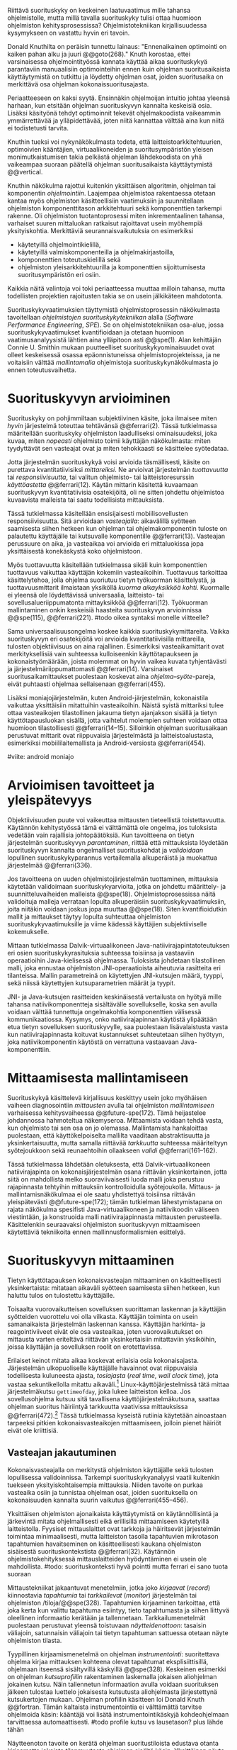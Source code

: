 
Riittävä suorituskyky on keskeinen laatuvaatimus mille tahansa
ohjelmistolle, mutta millä tavalla suorituskyky tulisi ottaa huomioon
ohjelmiston kehitysprosessissa? Ohjelmistotekniikan kirjallisuudessa
kysymykseen on vastattu hyvin eri tavoin.

Donald Knuthilta on peräisin tunnettu lainaus: "Ennenaikainen
optimointi on kaiken pahan alku ja juuri @@goto(268)."  Knuth
korostaa, ettei varsinaisessa ohjelmointityössä kannata käyttää aikaa
suorituskykyä parantaviin manuaalisiin optimointeihin ennen kuin
ohjelman suoritusaikaista käyttäytymistä on tutkittu ja löydetty
ohjelman osat, joiden suoritusaika on merkittävä osa ohjelman
kokonaissuoritusajasta.
# todo: mitä knuthin artikkeli itse asiassa käsittelee?



Periaatteeseen on kaksi syytä. Ensinnäkin ohjelmoijan intuitio johtaa
yleensä harhaan, kun etsitään ohjelman suorituskyvyn kannalta
keskeisiä osia. Lisäksi käsityönä tehdyt optimoinnit tekevät
ohjelmakoodista vaikeammin ymmärrettävää ja ylläpidettävää, joten
niitä kannattaa välttää aina kun niitä ei todistetusti tarvita.

Knuthin tueksi voi nykynäkökulmasta todeta, että
laitteistoarkkitehtuurien, optimoivien kääntäjien, virtuaalikoneiden
ja suoritusympäristön yleisen monimutkaistumisen takia pelkästä
ohjelman lähdekoodista on yhä vaikeampaa suoraan päätellä ohjelman
suoritusaikaista käyttäytymistä @@vertical.

# TODO esimerkki lähteistä (java vertical profiling)
# lisää lähteitä?

Knuthin näkökulma rajottui kuitenkin yksittäisen algoritmin, ohjelman
tai komponentin /ohjelmointiin/. Laajempaa ohjelmistoa rakentaessa
otetaan kantaa myös ohjelmiston käsitteellisiin vaatimuksiin ja
suunnitellaan ohjelmiston komponenttitason arkkitehtuuri sekä
komponenttien tarkempi rakenne. Oli ohjelmiston tuotantoprosessi miten
inkrementaalinen tahansa, varhaiset suuren mittaluokan ratkaisut
rajoittavat usein myöhempiä yksityiskohtia. Merkittäviä
seurannaisvaikutuksia on esimerkiksi

- käytetyillä ohjelmointikielillä,
- käytetyillä valmiskomponenteilla ja ohjelmakirjastoilla,
- komponenttien toteutuskielillä sekä
- ohjelmiston yleisarkkitehtuurilla ja komponenttien sijoittumisesta
  suoritusympäristön eri osiin.
  
Kaikkia näitä valintoja voi toki periaatteessa muuttaa milloin
tahansa, mutta todellisten projektien rajoitusten takia se on usein
jälkikäteen mahdotonta.
  
# comment: lähde edelliseen?

Suorituskykyvaatimuksien täyttymistä ohjelmistoprosessin näkökulmasta
tavoitellaan /ohjelmistojen suorituskykytekniikan/ alalla (/Software
Performance Engineering/, /SPE/). Se on ohjelmistotekniikan osa-alue,
jossa suorituskykyvaatimukset kvantifioidaan ja otetaan huomioon
vaatimusanalyysistä lähtien aina ylläpitoon asti @@spe(1). Alan
kehittäjän Connie U. Smithin mukaan puutteelliset
suorituskykyominaisuudet ovat olleet keskeisessä osassa
epäonnistuneissa ohjelmistoprojekteissa, ja ne voitaisiin välttää
/mallintamalla/ ohjelmistoja suorituskykynäkökulmasta jo ennen
toteutusvaihetta.

* Suorituskyvyn arvioiminen
# todo: arvioiminen &mallintaminen vs. mittaaminen/mittari
# todo: another indice: memory use!
# (kielenkäyttö)
Suorituskyky on pohjimmiltaan subjektiivinen käsite, joka ilmaisee
miten /hyvin/ järjestelmä toteuttaa tehtävänsä @@ferrari(2). Tässä
tutkielmassa määritellään suorituskyky ohjelmiston laadulliseksi
ominaisuudeksi, joka kuvaa, miten /nopeasti/ ohjelmisto toimii
käyttäjän näkökulmasta: miten tyydyttävät sen vasteajat ovat ja miten
tehokkaasti se käsittelee syötedataa.

Jotta järjestelmän suorituskykyä voisi arvioida täsmällisesti, käsite
on purettava kvantitatiivisiksi /mittareiksi/.  Ne arvioivat
järjestelmän /tuottavuutta/ tai /responsiivisuutta/, tai valitun
ohjelmisto- tai laitteistoresurssin /käyttöastetta/ @@ferrari(12).
Käytän mittarin käsitettä kuvaamaan suorituskyvyn kvantitatiivisia
osatekijöitä, oli ne sitten johdettu ohjelmistoa kuvaavista malleista
tai saatu todellisista mittauksista.

Tässä tutkielmassa käsitellään ensisijaisesti mobiilisovellusten
responsiivisuutta. Sitä arvioidaan /vasteajalla/: aikavälillä syötteen
saamisesta siihen hetkeen kun ohjelman tai ohjelmakomponentin tuloste
on palautettu käyttäjälle tai kutsuvalle komponentille
@@ferrari(13). Vasteajan perussuure on aika, ja vasteaikaa voi
arvioida eri mittaluokissa jopa yksittäisestä konekäskystä koko
ohjelmistoon.

Myös tuottavuutta käsitellään tutkielmassa sikäli kuin komponenttien
tuottavuus vaikuttaa käyttäjän kokemiin vasteaikoihin. Tuottavuus
tarkoittaa käsittelytehoa, jolla ohjelma suoriutuu tietyn työkuorman
käsittelystä, ja tuottavuusmittarit ilmaistaan yksiköllä /kuorma
aikayksikköä kohti/. Kuormalle ei yleensä ole löydettävissä
universaalia, laitteisto- tai sovellusalueriippumatonta mittayksikköä
@@ferrari(12). Työkuorman mallintaminen onkin keskeisiä haasteita
suorituskyvyn arvioinnissa @@spe(115), @@ferrari(221).
#todo oikea syntaksi monelle viitteelle?

Sama universaalisuusongelma koskee kaikkia suorituskykymittareita.
Vaikka suorituskyvyn eri osatekijöitä voi arvioida kvantitatiivisilla
mittareilla, tulosten objektiivisuus on aina rajallinen. Esimerkiksi
vasteaikamittarit ovat merkityksellisiä vain suhteessa kulloiseenkin
käyttötapaukseen ja kokonaistyömäärään, joista molemmat on hyvin
vaikea kuvata tyhjentävästi ja järjestelmäriippumattomasti
@@ferrari(14). Varsinaiset suoritusaikamittaukset puolestaan koskevat
aina /ohjelma--syöte/-pareja, eivät puhtaasti ohjelmaa sellaisenaan
@@ferrari(455).

Lisäksi moniajojärjestelmän, kuten Android-järjestelmän, kokonaistila
vaikuttaa yksittäisiin mitattuihin vasteaikoihin. Näistä syistä
mittariksi tulee ottaa vasteaikojen tilastollinen jakauma tietyn
ajanjakson sisällä ja tietyn käyttötapausluokan sisällä, jotta
vaihtelut molempien suhteen voidaan ottaa huomioon tilastollisesti
@@ferrari(14--15). Silloinkin ohjelman suoritusaikaan perustuvat
mittarit ovat riippuvaisia järjestelmästä ja laitteistoalustasta,
esimerkiksi mobiililaitemallista ja Android-versiosta
@@ferrari(454).

#viite: android moniajo
# mainitse vielä mittaus vs. mallinnus

* Arvioimisen tavoitteet ja yleispätevyys
# todo: käsittelee oikeastaan /mittaamisen/ tavoitteita
Objektiivisuuden puute voi vaikeuttaa mittausten tieteellistä
toistettavuutta. Käytännön kehitystyössä tämä ei välttämättä ole
ongelma, jos tuloksista vedetään vain rajallisia johtopäätöksiä. Kun
tavoitteena on tietyn järjestelmän suorituskyvyn /parantaminen/,
riittää että mittauksista löydetään suorituskyvyn kannalta
ongelmalliset suorituskohdat ja /validoidaan/ lopullinen
suorituskykyparannus vertailemalla alkuperäistä ja muokattua
järjestelmää @@ferrari(336).

# ferrari 224: arvioidaan kriteereitä (workload-) malleille

Jos tavoitteena on uuden ohjelmistojärjestelmän tuottaminen,
mittauksia käytetään validoimaan suorituskykyarvioita, jotka on
johdettu määrittely- ja suunnitteluvaiheiden malleista
@@spe(18). Ohjelmistoprosessissa näitä validoituja malleja verrataan
lopulta alkuperäisiin suorituskykyvaatimuksiin, joita niitäkin voidaan
joskus jopa muuttaa @@spe(18). Siten kvantifioidutkin mallit ja
mittaukset täytyy lopulta suhteuttaa ohjelmiston
suorituskykyvaatimuksille ja viime kädessä käyttäjien subjektiiviselle
kokemukselle.

# todo: varmista lopuksi että tämä on näin
Mittaan tutkielmassa Dalvik-virtuaalikoneen
Java-natiivirajapintatoteutuksen eri osien suorituskykyrasituksia
suhteessa toisiinsa ja vastaaviin operaatioihin Java-kielisessä
ohjelmassa. Tuloksista johdetaan tilastollinen malli, joka ennustaa
ohjelmiston JNI-operaatioista aiheutuvia rasitteita eri
tilanteissa. Mallin parametreinä on käytettyjen JNI-kutsujen määrä,
tyyppi, sekä niissä käytettyjen kutsuparametrien määrät ja tyypit.

JNI- ja Java-kutsujen rasitteiden keskinäisestä vertailusta on hyötyä
mille tahansa natiivikomponentteja sisältävälle sovellukselle, koska
sen avulla voidaan välttää tunnettuja ongelmakohtia komponenttien
välisessä kommunikaatiossa. Kysymys, onko natiivirajapinnan käytöstä
ylipäätään etua tietyn sovelluksen suorituskyvylle, saa puolestaan
lisävalaistusta vasta kun natiivirajapinnasta koituvat kustannukset
suhteutetaan siihen hyötyyn, joka natiivikomponentin käytöstä on
verrattuna vastaavaan Java-komponenttiin.
# end todo

* Mittaamisesta mallintamiseen
Suorituskykyä käsittelevä kirjallisuus keskittyy usein joko myöhäisen
vaiheen diagnosointiin /mittausten/ avulla tai ohjelmiston
/mallintamiseen/ varhaisessa kehitysvaiheessa @@future-spe(172). Tämä
heijastelee johdannossa hahmoteltua näkemyseroa. Mittaamista voidaan
tehdä vasta, kun ohjelmisto tai sen osa on jo olemassa. Mallintamista
hankaloittaa puolestaan, että käyttökelpoiselta mallilta vaaditaan
abstraktisuutta ja yksinkertaisuutta, mutta samalla riittävää
/tarkkuutta/ suhteessa määriteltyyn syötejoukkoon sekä reunaehtoihin
ollaakseen /validi/ @@ferrari(161--162).

Tässä tutkielmassa lähdetään oletuksesta, että Dalvik-virtuaalikoneen
natiivirajapinta on kokonaisjärjestelmän osana riittävän
yksinkertainen, jotta siitä on mahdollista melko suoraviivaisesti
luoda malli joka perustuu rajapinnasta tehtyihin mittauksiin
kontrolloidulla syötejoukolla. Mittaus- ja mallintamisnäkökulmaa ei
ole saatu yhdistettyä toisiinsa riittävän yleispätevästi
@@future-spe(172); tämän tutkielman lähestymistapana on rajata
näkökulma spesifisti Java-virtuaalikoneen ja natiivikoodin väliseen
viestintään, ja konstruoida malli natiivirajapinnasta mittausten
perusteella. Käsittelenkin seuraavaksi ohjelmiston suorituskyvyn
mittaamiseen käytettäviä tekniikoita ennen mallinnusformalismien
esittelyä.
   
* Suorituskyvyn mittaaminen
Tietyn käyttötapauksen kokonaisvasteajan mittaaminen on
käsitteellisesti yksinkertaista: mitataan aikaväli syötteen saamisesta
siihen hetkeen, kun haluttu tulos on tulostettu käyttäjälle.
# lähde: ferrari alkusivut? spe-book?
Toisaalta vuorovaikutteisen sovelluksen suorittaman laskennan ja
käyttäjän syötteiden vuorottelu voi olla vilkasta. Käyttäjän toiminta
on usein samanaikaista järjestelmän laskennan kanssa. Käyttäjän
harkinta- ja reagointiviiveet eivät ole osa vasteaikaa, joten
vuorovaikutukset on mittausta varten eriteltävä riittävän
yksinkertaisiin mitattaviin yksiköihin, joissa käyttäjän ja
sovelluksen roolit on erotettavissa.
# lähde tuohon

Erilaiset keinot mitata aikaa koskevat erilaisia osia
kokonaisajasta. Järjestelmän ulkopuoliselle käyttäjälle havainnot ovat
riippuvaisia todellisesta kuluneesta ajasta, /tosiajasta/ (/real
time/, /wall clock time/), jota vastaa sekuntikellolla mitattu
aikaväli.[fn:bar] Linux-käyttöjärjestelmissä tätä mittaa
järjestelmäkutsu =gettimeofday=, joka lukee laitteiston kelloa. Jos
sovellusohjelma kutsuu sitä tavallisena käyttöjärjestelmäkutsuna,
saattaa ohjelman suoritus häiriintyä tarkkuutta vaativissa
mittauksissa @@ferrari(472).[fn:gettimeofday] Tässä tutkielmassa
kyseistä rutiinia käytetään ainoastaan tarpeeksi pitkien
kokonaisvasteaikojen mittaamiseen, jolloin pienet häiriöt eivät ole
kriittisiä.
# todo tarkista onko androidissa tarkka userspace gettimeofday (arm)
# todo tosiaika?

[fn:bar] Toisaalta käyttäjä voi kokea jopa yhtäsuuriksi mitatut
vasteajat erilaisiksi, jos työn etenemistä osoittava
käyttöliittymäelementti etenee eri tavalla @@progressbar.
# todo lue ja varmista että lähde sanoo näin ;)

[fn:gettimeofday] Joissakin laitteistoissa kyseistä Linuxin palvelua
voi kutsua vähäisellä rasitteella siirtymättä kernelin suoritustilaan.
# lähde vdso etc.

Tässä tutkielmassa kaikki suorituskykyä parantavat ratkaisut tähtäävät
/oleellisten käyttötapausten lyhentyneeseen vasteaikaan tosiaikana
mitattuna/. Tarkemman suorituskykyanalyysin kannalta pelkkä tosiajan
käyttäminen ei kuitenkaan aina ole riittävää. Linux ja muut
käyttöjärjestelmät pitävät kirjaa myös /sovellusajasta/ (Linuxissa
/user time/), eli ajasta, jonka sovellusprosessi viettää aktiivisesti
tavallisessa suoritustilassa käyttöjärjestelmäytimen ulkopuolella
(/unprivileged mode/, /user mode/). Toinen osa sovellusprosessin
suoritusajasta, järjestelmäaika (/system time/), vietetään
käyttöjärjestelmäytimen sisällä palveluissa, joita sovellus on
eksplisiittisesti kutsunut.
# todo lähteet + lievennä Linux-spesifisyys

Aika, joka kuluu I/O- tai muita palveluita odottaessa, lasketaan
tosiaikaan muttei sovellus- tai järjestelmäaikaan. Käyttäjän kannalta
esimerkiksi I/O-operaatioden odottelulla on selvästi suuri
merkitys. Sovellus- ja järjestelmäaika yhdessä vastaavat sovelluksen
/suoritinaikaa/ (/CPU time/), koska niihin kuuluu ainoastaan prosessin
aktiivinen suoritusaika. Tutkielmassa oletetaan, että suoritinaika on
natiivirajapinnan rasitteiden oleellisin osatekijä, mutta tosiaikaa
mittaamalla varmistetaan, etteivät suoritinajan ulkopuoliset
merkittävät viiveet jää huomiotta.

Kuten aina, vasteaikojen mittaamisen kohde on aina
ohjelma--syöte -pari, joten sopivien syötteiden käyttäminen
mittauksissa on tärkeää @@ferrari(455).

** Vasteajan jakautuminen
Kokonaisvasteajalla on merkitystä ohjelmiston käyttäjälle sekä
tulosten lopullisessa validoinnissa. Tarkempi suorituskykyanalyysi
vaatii kuitenkin tuekseen yksityiskohtaisempia mittauksia. Niiden
tavoite on purkaa vasteaika osiin ja tunnistaa ohjelman osat, joiden
suorituksella on kokonaisuuden kannalta suurin vaikutus
@@ferrari(455--456).

Yksittäisen ohjelmiston ajonaikaista käyttäytymistä on
käytännöllisintä ja järkevintä mitata ohjelmallisesti eikä
erillisillä mittaamiseen käytetyillä laitteistolla. Fyysiset
mittauslaittet ovat tarkkoja ja häiritsevät järjestelmän toimintaa
minimaalisesti, mutta laitteiston tasolla tapahtuvien mikrotason
tapahtumien havaitseminen on käsitteellisesti kaukana ohjelmiston
sisäisestä suorituskontekstista @@ferrari(32). Käytännön
ohjelmistokehityksessä mittauslaitteiden hyödyntäminen ei usein
ole mahdollista.
#todo: suorituskonteksti hyvä pointti mutta ferrari ei sano tuota suoraan

Mittaustekniikat jakaantuvat menetelmiin, jotka joko /kirjaavat/
(/record/) kiinnostavia /tapahtumia/ tai /tarkkailevat/ (/monitor/)
järjestelmän tai ohjelmiston /tiloja/@@spe(328). Tapahtumien
kirjaaminen tarkoittaa, että joka kerta kun valittu tapahtuma
esiintyy, tieto tapahtumasta ja siihen liittyvä oleellinen informaatio
kerätään ja tallennetaan. Tarkkailumenetelmät puolestaan perustuvat
yleensä toistuvaan /näytteidenottoon/: tasaisin väliajoin, satunnaisin
väliajoin tai tietyn tapahtuman sattuessa otetaan näyte ohjelmiston
tilasta.

Tyypillinen kirjaamismenetelmä on ohjelman /instrumentointi/:
suoritettava ohjelma kirjaa mittauksen kohteena olevat tapahtumat
eksplisiittisillä, ohjelmaan itseensä sisältyvillä käskyillä
@@spe(328).  Keskeinen esimerkki on ohjelman /kutsuprofiilin/
rakentaminen laskemalla jokaisen aliohjelman jokainen kutsu. Näin
tallennetun informaation avulla voidaan suorituksen jälkeen tulostaa
luettelo jokaisesta kutsutusta aliohjelmasta järjestettynä
kutsukertojen mukaan. Ohjelman profiilin käsitteen loi Donald Knuth
@@fortran. Tämän kaltaista instrumentointia ei välttämättä tarvitse
ohjelmoida käsin: kääntäjä voi lisätä instrumentointikäskyjä
kohdeohjelmaan tarvittaessa automaattisesti.
#todo profile kutsu vs lausetason?  plus lähde tähän
# knuth irrallinen > siirrä myöhemmäksi

Näytteenoton tavoite on kerätä ohjelman suoritustiloista edustava
otanta kirjaamatta jokaista tilanmuutosta ohjelman sisältä käsin.
Yksittäinen näyte voidaan ottaa esimerkiksi tosiaikakellon aiheuttaman
keskeytyksen laukaisemana, ja näytteeseen voidaan tallentaa
esimerkiksi suorituksessa olleen konekäskyn osoite.

Instrumentoinnin ja näytteenoton avulla ohjelman suoritusajan
jakautumisesta aliohjelmiin tai jopa yksittäisiin konekäskyihin
voidaan siis periaatteessa saada hyvinkin tarkkoja mittauksia.
Ennenaikaista optimointia loppuun asti vältelleet ohjelmistokehittäjät
voivat näin tutkia vaikkapa missä aliohjelmissa suoritin viettää
suurimman osan ajastaan. Algoritmeja muuttamalla, tietorakenteita
vaihtamalla tai ohjelmaa muuten muokkaamalla näitä /kuumia kohtia/
(/hot spot/) voidaan optimoida -- tai vähentää niiden kutsukohtia.

** Mittausten toteuttaminen
Instrumentoitua ohjelmaa voi suorittaa normaalisti samassa
ympäristössä, jossa tuotantosovellukset tavallisestikin suoritetaan,
eli Android-laitteessa. Täysipainoinen näytteenotto sen sijaan vaatii
käyttöjärjestelmältä tukea näytteenoton suorittamiselle tiettyjen
laitteistokeskeytysten tapahtuessa. Tämä käyttöjärjestelmän toiminto
pohjautuu laskureihin ja keskeytyksiin, jotka on varta vasten
sisäänrakennettu suorittimiin. Esimerkiksi ARM-suorittimet voi asettaa
laskemaan kuluneita suoritinsyklejä, väärin ennustettuja
suoritushaaroja, muistihakuja sekä muita tapahtumia. Kun valittu
tapahtumamäärä on ylittynyt, keskeytys käynnistää
käyttöjärjestelmäytimen mittausrutiinin.
# todo arm-lähde (virallinen dokkari)
# todo 

Vaihtoehto normaalin suoritusympäristön käyttämiselle on
/virtualisointi/, jossa pelkkä sovellus tai koko ohjelmistoympäristö
käyttöjärjestelmineen suoritetaan ohjelmallisessa
virtuaalikoneessa. Tällöin virtuaalikoneeseen voi periaatteessa
ohjelmoida mitä tahansa räätälöityjä mittauksia.[fn:vm] Olen rajannut
virtualisointimenetelmät tutkielman ulkopuolelle, sillä tavallisessa
Android-laitteessa tehtävät mittaukset antavat kaikki tarvittavat
tulokset, ja virtualisoitu suoritusympäristö voi käyttäytymiseltään
erota todellisista laitteista tavoilla, joiden toteaminen kuitenkin
edellyttäisi mittauksia myös todellisessa ympäristössä.[fn:valgrind]

Myös Androidin Java-virtuaalikoneessa Dalvikissa on ohjelmien
ajonaikaista käyttäytymistä kirjaavia toimintoja, joiden mittauksiin
Androidin kehitysympäristön suorituskykytyökalut perustuvat. Dalvik
mittaa kuitenkin Java-ohjelman metodien sekä natiivialiohjelmien
suoritusaikoja, siinä missä tämän tutkielman tarkoituksena on tutkia
Dalvikin itsensä suorituskykyä: Javan natiivirajapinnan toteutus on
osa virtuaalikonetta.

Tutkielman mittaukset suoritetaan näytteenottotekniikalla, Linuxin
/perf/-työkalujen avulla. Android-laitteeseen on asennettu räätälöity
Linux-ydin joka tukee suorituskykylaskurien käyttöä. Itse mittaukset
suoritetaan ytimen ulkopuolisilla /perf/-työkaluilla.

[fn:vm] Esimerkki virtualisoinnista on Androidin oma /emulaattori/,
joka perustuu QEMU-virtuaalikoneeseen. Se on emulaattori, sillä se
mallintaa Androidin laitteistoarkkitehtuuria eri laitteistolla,
tavallisella mikrotietokoneella. Valgrind-työkalu, jota tavallisimmin
käytetään muistinhallinnan virheidenjäljitykseen, tukee myös
suorituskykyprofilointia. Androidin tapauksessa Valgrind
käännettäisiin Androidin suoritusympäristöön.
# lähde !!
[fn:valgrind] Sovelluksen suorittaminen esimerkiksi
Valgrind-virtuaalikoneessa on merkittävästi normaalia hitaampaa.


** Mittaustekniikoiden valintaperusteista
Eri mittaustekniikoilla on hyvät ja huonot puolensa. Instrumentointi
ei vaadi minkäänlaista erityistukea järjestelmältä, mutta edellyttää
kuitenkin instrumentoitavien ohjelmien uudelleen kääntämistä ja usein
myös niiden muokkaamista käsin. Käsin tai metaohjelmoinnin avulla
lisätyllä instrumentoinnilla saadaan kirjattua yksityiskohtaisinta
tietoa ohjelmiston sisäisestä tilasta ja sovellusaluekohtaisesta
informaatiosta: esimerkiksi siitä, minkä tyyppiset parametrit ovat
yleisimpiä tietyissä kutsuissa tai mitkä ovat lähetettyjen viestien
yleisimmät pituudet ja jopa sisällöt. Pelkällä kääntäjän lisäämällä
ei-sovelluskohtaisella instrumentaatiolla saadaan myös tietoa, jota ei
muilla tekniikoilla tavoita: jokaisen aliohjelman kutsujen määrä ja
jokaisen kutsun vasteaika.

Instrumentaatio on tavallaan kattavin mittausmenetelmä, sillä
jokaisesta mielenkiintoisesta tapahtumasta saadaan periaatteessa
kirjattua tarvittava informaatio. Erityisesti vasteaikojen suhteen
ongelmaksi kuitenkin muodostuu se, että instrumentointi aina
/häiritsee/ enemmän tai vähemmän suoritettavan ohjelman
toimintaa. Toisin sanoen mittauskohteena onkin instrumentoitu eikä
alkuperäinen ohjelma. Jos vasteaikoja mitataan tihein väliajoin
käyttöjärjestelmäkutsulla, joka palauttaa järjestelmän kellon arvon,
saattaa tämä kutsu ja sen aiheuttama prosessin tilamuutos vaikuttaa
ohjelman käyttäytymiseen merkittävästi, vaikka kutsujen suorittamiseen
kuluvan ajan vähentäisikin tuloksista.
# pertrubation problem
# lähteitä ferrari, smith, java vertical profiling?

Toisaalta, jos ohjelmiston suorituskyvyn seuraaminen katsotaan osaksi
sen normaalia toimintaa, ja instrumentointikäskyt ovat oleellinen osa
tuontakäytössä suoritettavaa ohjelmistoa, häirinnän ongelma
katoaa. Tämä lienee käytännöllisintä laajoissa palvelinohjelmistoissa
-- yksittäisten käyttäjien mobiililaitteissa suoritettavien
sovellusohjelmien jatkuva suorituskykyseuranta ei usein tule
kyseeseen, vaan mahdolliset instrumentointikäskyt poistetaan
tuotantoversiota rakennettaessa.

Häirinnän ongelma on vähäisempi näytteenottotekniikoissa, sillä
käyttöjärjestelmä keskeyttää ohjelman toiminnan suhteellisen harvoin.
Näytteenoton aiheuttama häirintä jää tilastollisesti
pieneksi. Näytteenotossa tutkittavan ohjelmiston tilaa pitää kuitenkin
tulkita ohjelmiston itsensä ulkopuolelta, joten käytännössä analyysin
pohjana on suorittimen tila näytteenottohetkellä: käskyosoittimen
(/program counter/), muiden rekisterien sekä pinon sisällöt.

Pelkän käskyosoittimen käyttöä suorituskykyanalyysin perustana on
kritisoitu. Käskyosoitinnäytteiden avulla saadaan kyllä selville,
missä ohjelman osassa suoritin viettää eniten aikaa. Näin on kuitenkin
vaikea hahmottaa laajempaa suorituskontekstia, joka selittäisi mistä
eniten suoritusaikaa käyttävää aliohjelmaa on
kutsuttu. Suorituskykypullonkaulojen syiden merkityksellisempi
analyysi vaatii lähtökohdakseen oikean abstraktiotason. Käytännössä
yhden yksittäisen kutsuja aiheuttavan kohdan muuttaminen korkeammalla
kutsupinossa voi siirtää matalamman tason suorituskriittiset kohdat
aivan muualle.
# dunlavey

Tämän vuoksi käyttökelpoinen näytteenotto vaatii kutsupinon
uudelleenrakentamista pinon sisällöstä otetuista raakanäytteistä.  Nyt
aliohjelman /A/ kustannuksiin voidaan laskea mukaan kaikki näytteet,
joiden kutsupinoissa /A/ esiintyy, vaikka näytteen aikana suoritin
olikin suorittamassa toista aliohjelmaa /C/. Proseduraalisessa
ohjelmointiparadigmassa on nimittäin usein mielekästä nähdä
aliohjelman /A/ ilmentämä abstraktio myös sellaisen laskennan syynä,
joka tapahtuu aliohjelmassa /C/ esimerkiksi kutsuketjun /((A, B), (B,
C))/ välityksellä. Yksinkertaisessa yksisäikeisessä ohjelmassa
pääohjelman kontolle laskettaisiin siis /kaikki/ suoritus. Käytännössä
mielekäs abstraktiotaso näytteiden analyysille löytyy
tilannekohtaisesti jostakin pääohjelman ja suoritettavan kohdan
väliltä kutsupinosta.

Profilointityökaluissa aliohjelman suoritusaikaa kutsutaan usein
/inklusiiviseksi/, jos siihen lasketaan mukaan myös aliohjelman
kutsumien muiden aliohjelmien ajat. Pelkkään käskyosoittimeen
perustuva raaka suoritusaika on usein nimeltään /self time/, tässä
tutkielmassa /eksklusiivinen/ suoritusaika.
# gprof, oprofile, etc.

Näytteenotto ei ole mittausmenetelmänä kytketty tarkalleen tiettyihin
ohjelmakohtiin.  Suorittimen keskeytyksen laukeamisen jälkeen ohjelman
suoritus saattaa edetä joitakin konekäskyjä ennen näytteen
ottamista. Vaikka periaatteessa työkalut saattavat raportoida jopa
yksittäisten konekäskyjen suhteelliset, inklusiiviset kustannukset,
kannattaa näihin suhtautua pienellä varauksella. Korkealla
kutsupinossa olevien aliohjelmien inklusiiviisiin aikoihin tällä
epätarkkuudella ei ole käytännön vaikutusta.
#oprofile

Käytän tutkielman mittauksiin lähinnä /perf/-työkalun
näytteenottotekniikkaa, sillä siinä mittauskohteena on mahdollisimman
paljon tuotantoversiota vastaava sovellus. Näytteenoton avulla ei
kuitenkaan saada selville aliohjelmakutsujen /määriä/, jotka ovat yksi
osatekijä käyttämissäni mallinnusmenetelmissä. Kutsumääriä
kontrolloidaan mahdollisuuksien mukaan mitattavan ohjelman avulla ja
staattisella ohjelmakoodin analyysilla. /gcc/-kääntäjän automaattista
instrumentointia käytetään tarvittaessa tähän tarkoitukseen.

** Näytteenoton tilastollinen edustavuus
Kaikenlaisessa näytteenotossa on varmistettava, että otanta on
/tilastollisesti edustava/: rajattua /otosta/ tutkimalla on voitava
tehdä päätelmiä koko /perusjoukosta/. Tässä tapauksessa haluamme
päätellä rajallisesta joukosta ajanhetkiä (otos), miten
käskyosoittimen ja kutsupinon arvot jakautuvat ohjelman koko
suoritusajalle (perusjoukko). Tämä varmistetaan suoritinsyklien
laskemiseen perustuvassa näytteenotossa /systemaattisen otannan/
menetelmällä. Siinä jokaisella ajanhetkellä on sama todennäköisyys
tulla valituksi otantaan, sillä näyte otetaan systemaattisesti
tasaisin väliajoin, ja mittaus aloitetaan satunnaisella
ajanhetkellä. Tällöin eri ajanhetkien mittausarvoja ei tarvitse
painottaa suhteesssa toisiinsa.
# todo: lue tilastotieteen perusteet ja kirjoita em. kappale paremmin
# =) lol wikipediasta käsitteet systemaattinen ja 
# todo systemattinen: lähde wikipedia
# ferrari 57-59

Systemaattisen ja jaksollisen näytteenotton suunnittelussa saattaa
kuitenkin sattua erilaisia virheitä, joiden seurauksena tietyt
ajanhetket valitaan otokseen todennäköisemmin kuin toiset. Jos
tutkittavassa prosessissa on jokin jaksollisesti toistuva ilmiö, jonka
kanssa näytteenoton jakso sattuu synkronoitumaan, tulokset
vääristyvät. Esimerkiksi tutkittavassa järjestelmässä saattaa olla
käytössä järjestelmän kelloon perustuvia keskeytyksiä, jotka
laukaisevat tiettyjä toimintoja. Huonosti valitulla
näytteenottojaksolla nämä toiminnot yli- tai alikorostuvat
mittauksissa.

Näytteenoton toteutustavassa saattaa myös olla sisäänrakennettuja
seurausvaikutuksia, joiden takia mittaus jo lähtökohtaisesti painottaa
tiettyjä ajanhetkiä. Koska haluamme tutkia suorittimen tilaa
/tosiajassa/, on varmistuttava, että näytteet jakautuvat tasaisesti
tosiajan suhteen. Esimerkiksi monet yleisesti käytetyt Java-profilointityökalut
kykenevät saamaan näytteitä ainoastaan ohjelman ns. luovutuskohdista
(/yield point/), eivät mistä tahansa suorituskohdasta @@java-acc(193).

Tutkielman mittauksissa näytteenotto tapahtuu aina kun ARM-suorittimen
suoritinsyklejä on tapahtunut ennalta valittu määrä (tapahtuma
~CPU_CYCLES~). Android-laitteen suorittimen kellotaajuus (syklien
määrä sekunnissa) ei kuitenkaan tyypillisesti ole vakio, vaan mukautuu
laskentatarpeeseen. Mittauksissa on siis erikseen asetettava
suorittimen kellotaajuus vakioksi, etteivät suuren kellotaajuuden
ajanhetket ylikorostuisi.
# 5 tehdä tilaa, väistyä (liikenteessä)
# yield up
# 1 luovuttaa, luopua
# liitä viite arm-dokkariin

Kannattaa huomata, ettei otannan tarvitse olla satunnainen:
systemaattinen jaksollinen otanta riittää, kunhan on varmistuttu
siitä, ettei perusjoukko sisällä jaksollisia ilmiöitä. Oletamme tässä
tutkielmassa, ettei mitattava järjestelmä sisällä jaksollisia
ilmiöitä, joiden jakson pituudella olisi yhteisiä tekijöitä /n/
suoritinsyklin kuluttaman ajanjakson kanssa. Varmistumme tästä
suorittamalla useita mittauksia, joista jokainen alkaa satunnaisella
ajanhetkellä, ja vaihtelemme jakson pituutta syklimäärässä.
# todo: analysoi linuxin timeria ja schedulointia..
# todo: onko dalvikissa ym. muissa komponenteissa jaksollisia ilmiöitä?
* Arkkitehtuurin mallintaminen 
# todo vanhaa tekstiä tästä alaspäin ---------===========----
# Suoritusajan analysoimiseksi ohjelma on jaettava joukkoon erillisiä
# /tiloja/, joista ohjelman suoritus on yksikäsitteisesti yhdessä
# tilassa kerrallaan @@ferrari(456--458). Ohjelman kokonaissuoritusta
# kuvaa /tila--suoritusaika/ -pareista koostuva
# jono. Kokonaissuoritusaika on jonon alkioiden suoritusaikojen summa.

# Tilajako on mielivaltainen, mutta siitä on mielenkiintoinen
# erikoistapaus, joka vastaa lähes suoraan Androidin ja monien muiden
# ympäristöjen ohjelmointityökalujen mittaamia tuloksia: jos jokainen
# ohjelman lause tai konekäskys tulkitaan omaksi tilakseen, niin näistä
# suoritustiloista koostuvaa jonoa kutsutaan ohjelman /suoritusjäljeksi/
# (/program trace/) @@ferrari(458). Luettelo kustakin lauseesta
# kokonaissuorituskertoineen on ohjelman /profiili/ @@fortran(todo
# sivu).


# Performance depends largely upon the
# volume and complexity of the inter-component com-
# munication and coordination, especially if the compo-
# nents are physically distributed processes
#
# todo älä kirjoita tällaisia lainauksia ilman lähdeviitteitä

# lisää tähän selitys ferrarin 4-luvusta deterministinen
# vs. probabilistinen malli.

Monet ohjelmistojen suorituskykyongelmat johtuvat varhaisen
suunnitteluvaiheen arkkitehtuuriratkaisuista @@perf-arch(164);
suorituskyky riippuu pitkälti komponenttien välisestä kommunikaatiosta
ja koordinoinnista esimerkiksi fyysisesti hajautetuissa prosesseissa
@@arch(2).

Tässä tutkielmassa keskitytään kuitenkin sovelluksiin, joissa
suoritetaan laskentaa /paikallisesti/ yksittäisessä
mobiilaitteessa. Kun osaa sovelluksesta suoritetaan virtuaalikoneen
välityksellä ja toista konekielisenä suoraan prosessorissa, näiden
osien sijoittelu ja niiden välinen kommunikaatio on kuitenkin edelleen
oleellinen suorituskykytekijä.

Jotta arkkitehtuuriratkaisuiden suorituskykyä voisi arvioida
varhaisessa suunnitteluvaiheessa, tulee ohjelmiston arkkitehtuuri
/mallintaa/ @@perf-arch(165--166). Varhaiset mallit voivat olla melko
yksinkertaisiakin, sikäli kuin niiden niiden tavoitteena on karkeasti
arvioida ohjelmiston keskimääräiset, parhaat ja huonoimmat vasteajat
suhteessa vaatimuksiin.

# 4+1
# logical
# process
# physical
# development
# + use case

Mallit voivat perustua esimerkiksi 4+1-arkkitehtuurimallien kehikkoon
@@4plus1 ja UML-malleihin täydennettynä suorituskykyyn liittyvillä
laajennuksilla. Toisaalta UML-mallit ja monet ohjelmistoprosessissa
käytetyt mallit on kehitetty ohjelmiston /suunnittelun/ tueksi. Kun
halutaan /analysoida/ ohjelmiston ei-funktionaalisia ominaisuuksia,
kuten suorituskykyä, käytetään usein kvantitatiiviseen analyysiin
paremmin sopivia malleja @@rethink(2--3). On tärkeää, että mallin ja
lopullisen ohjelmiston välillä säilyy yhteys, jotta todellisessa
käytössä tehdyt mittaukset voivat korjata mallien oletuksia kun
ohjelmistoa kehitetään inkrementaalisesti ja evoluutiivisesti.

Varhaisvaiheen suorituskykymallit sijoittuvat kolmeen päätyyppiin
@@rethink(6):

# todo: queuing vs queuing network
# todo suomennos qnm

1. jonotusmallit (queuing models),
2. Markov-mallit sekä
3. simulaatiomallit.

Tässä tutkielmassa käytetään Markov-malleja sijoittamaan käytännön
mittauksista saatavat tulokset laajempaan käsitteelliseen
kehikkoon. Markov-mallit sopivat luontevasti käytössä olevien
mittausmenetelmien pariksi, mitä käsitellään tarkemmin luvussa
. Markov-malleja on hyödynnetty arkkitehtuurin mallintamiseen
kirjallisuudessa
#todo sisäinen viite, lähteet

Ohjelmistojen suorituskykytekniikan metodeissa käytetään usein
jonotusmalleja (/Queing Network Models/). Ne soveltuvat
rinnakkaislaskentaa hyödyntäviin tilanteisiin, joissa esimerkiksi
yksittäisen palvelimen resursseista kilpailee monta asiakasta
@@spe(227--228). Tämän tutkielman keskiössä ovat kuitenkin
suhteellisen pienen mittakaavan Android-sovellukset. Vaikka Android on
moniajokäyttöjärjestelmä, se on tyypillisesti yhden käyttäjän käytössä
kerrallaan, ja optimitilanteessa käyttöjärjestelmä rajoittaa
samanaikaisesti suoritettavien prosessien määrää.

Simulaatiomallit ovat /suoritettavia/ malleja järjestelmästä, usein
karkeammalla tasolla kuin lopullinen järjestelmä.

Oman mainintansa ansaitsevat tietojenkäsittelytieteen perinteisen
ydinalueen, algoritmien ja tietorakenteiden tutkimuksen formaalit
tavat mallintaa ohjelmia. Algoritmien asymptoottisen käyttäytymisen
tuntemisesta on rajatussa mielessä hyötyä suorituskyvyn
mallintamisessa. Tällainen analyysi tukee kuitenkin lähinnä
yksittäisten algoritmien ja tietorakenteiden valintaa ja antaa vain
rajallisesti tukea järjestelmän kokonaisarkkitehtuurin
laatimiselle. Käytännön ohjelmistokehitykselle merkittävä puute on
lisäksi, että asymptoottinen analyysi pelkistää ohjelman
käyttäytymistä liiaksi jättäen huomiotta yksittäisten operaatioiden
todelliset kustannukset todellisilla laitteilla -- analyysin
perusteella tehokas algoritmi saattaa esimerkiksi sopia huonosti
yhteen nykyaikaisen suorittimen välimuistin käyttäytymisen
kanssa. Hyödynnän kuitenkin asymptoottisen analyysin kaltaista
menetelmää ekstrapoloidessani JNI-operaatioiden käyttäytymistä
vaihtelevilla syöteparametreilla.
# todo lähde


# Tutkielmassa
# hyödynnetään rajatusti simulaatiota siinä mielessä, että
# Android-kehitystyökalujen /Android-emulaattori/ simuloi todellista
# Android-laitetta ARM-käskyjen tasolla.[fn:emulator] Emulaattoria
# hyödynnetään joidenkin mittaustulosten osalta.
#todo: lähde
# [fn:emulator] Emulaattori-käsitteen syntyaikana @@emu puhtaan
# ohjelmallisesti toteutettua vieraan suoritusympäristön täydellistä
# toisinnosta kutsuttiin simulaattoriksi. Emulaattori perustui
# laitteistotukeen. Android-emulaattori on esimerkki nykykäytöstä, jossa
# ohjelmallistakin toisintamista usein kutsutaan emuloinniksi.

# TODO: uncomment? v 
#Myös simulaatiomalleja hyödynnetään rajatusti, sillä
#Android-ohjelmia suoritetaan 

Tutkielman hypoteesi on, että Java- ja C-kieliä yhdistävän sovelluksen
erilaiset arkkitehtuuriratkaisut johtavat erilaisiin suoritusaikoihin,
vaikka sovellukset suorittaisivat saman tehtävän.  Tutkielma rajataan
sovelluksiin, joiden suoritusaikaa määrittää oleellisesti sovelluksen
prosessointi keskusyksikössä sekä keskusmuistihaut, eivät esimerkiksi
I/O-operaatiot @@ferrari(168). Tällöin analyysin kohteeksi tuleekin,
/mihin/ Android-sovellus kuluttaa suoritusaikansa.  Tätä mallinnetaan
Markov-ketjuilla.
# todo tarkista että em. pitää paikkansa lopulta
# todo onko tämä nyt se keskeinen hypoteesi? ehkä mutta tsekkaa lopuksi

** Vasteaikojen mallintaminen Markov-ketjuilla

Hyödynnän Beizerin (1970) esittelemää yksinkertaista Markov-mallia
jolla ohjelman kokonaisvasteajan saa laskettua sen osien
suoritusajoista @@beizer, @@ferrari. Mallinnustavan etuna on
yksinkertaisuuden lisäksi se, että mittaustuloksina saatavat
vasteaikojen jakautumat voi helposti kytkeä mallin osaksi.
# todo ferrari sivut

Mallissa ohjelma jaetaan suoritustiloihin halutulla karkeusasteella --
tutkielmassa jako noudattaa lähinnä profilointityökaluissa esiintyvien
aliohjelmien rajoja, yhdistellen tarvittaessa aliohjelmia suuremmiksi
loogisiksi kokonaisuuksiksi. Malli on /verkko/, jonka /solmut/
vastaavat hetkellisiä diskreettejä suoritustiloja, ja solmujen väliset
/kaaret/ vastaavat siirtymiä tilasta toiseen ja myös laskentaa joka
siirtymässä tapahtuu. Yhdestä tilasta voi lähteä ja siihen voi saapua
monta kaarta, ja kaariin kytketyt todennäköisyydet ilmaisevat
todennäköisyyttä että kyseinen siirtymä tapahtuu.

# todo tähän kuva

Mallinnustavan erikoisuutena laskenta ei sijoitu solmuihin vaan
kaariin, joihin liittyy todennäköisyyden lisäksi keskimääräinen
suoritusaika sekä suoritusajan varianssi (jotka vastaavat
mittauksia). Muutoin kyseessä on perinteinen Markov-malli, joka on
/historiaton/: /Markov-oletuksen/ mukaisesti eri siirtymien
todennäköisyydet riippuvat ainoastaan kulloisestakin tilasta eikä
prosessin aikaisemmista tiloista. Oletus on tietenkin epärealistinen,
mutta stokastisten prosessien hyöty piileekin siinä, että abstraktikin
malli voi tiettyyn rajaan asti ennustaa todellisuuden monimutkaisiakin
prosesseja. Kuten mittauksetkin, mallin arvot ovat vahvasti
riippuvaisia ohjelmistolle annetuista syötteistä; lähestymistapana
tässä tutkielmassa on parametrisoida mallin vasteaika-arvot
JNI-rajapintaan kohdistuvilla työkuormilla.

Ohjelmiston kokonaisvasteaika ratkaistaan Beizerin mallinnustavassa
algortimilla, joka eliminoi verkosta yhden solmun
kerrallaan. Algoritmissa on eri yhtälöt /sarjaan/ ja /rinnan/
kytkettyjen solmujen sekä /silmukoiden/ poistoon.

1. Valitaan poistettava solmu.
2. Poistetaan solmu käyttämällä /sarjaan/ kytkettyjen solmujen
   poistomenetelmää. Kaarien määrä lisääntyy.
3. Yhdistetään /rinnakkaiset/ kaaret.
4. Poistetaan /silmukat/.
5. Palataan kohtaan 1.

# todo kuvat

Jokaisella algoritmin kierroksella malli yksinkertaistuu, ja tuloksena
syntyvien kaarien arvot on laskennallisesti yhdistetty poistoja
edeltäneiden kaarien arvoista. Lopulta mallissa on ainoastaan yksi
solmu, mutta mahdollisesti useita eri lähtö- ja lopputiloja kuvaavia
kaaria. Redusoidusta mallista nähdään ohjelman kokonaisvasteajat
jokaiselle mahdolliselle lähtö- ja lopputilojen yhdistelmälle. Jos
käytetty malli on tarpeeksi totuudenmukainen, saadaan yksinkertaiselle
yhden käyttäjän ohjelmalle arvioitua keskimääräinen suoritusaika
varianssineen jo ennen ohjelman laatimista.

# todo here...

* Tehtäviä                                                         :noexport:
** TODO [#A] mainitse tilavaativuus
** DONE [#B] käsittele lyhyesti (max 2 kpl) O-algoritmianalyysi?
** TODO CPU time vs. other time: viittaa mittausten yhteydessäa
** TODO ferrari luku 5.2.3 objektiivisuus?? mikä tämä oli
** TODO mahdollista profilointi-sanan käyttö nykykäytön mukaisesti
** TODO mainitse renderscript
** TODO oikeastaan mittausten avulla mallinnetaan aika lailla /työkuormaa/
** Aliluvut
*** Työkuorman mallintaminen                                       :noexport:
    tämä on vähän hankalampi, katotaan myöhemmin


